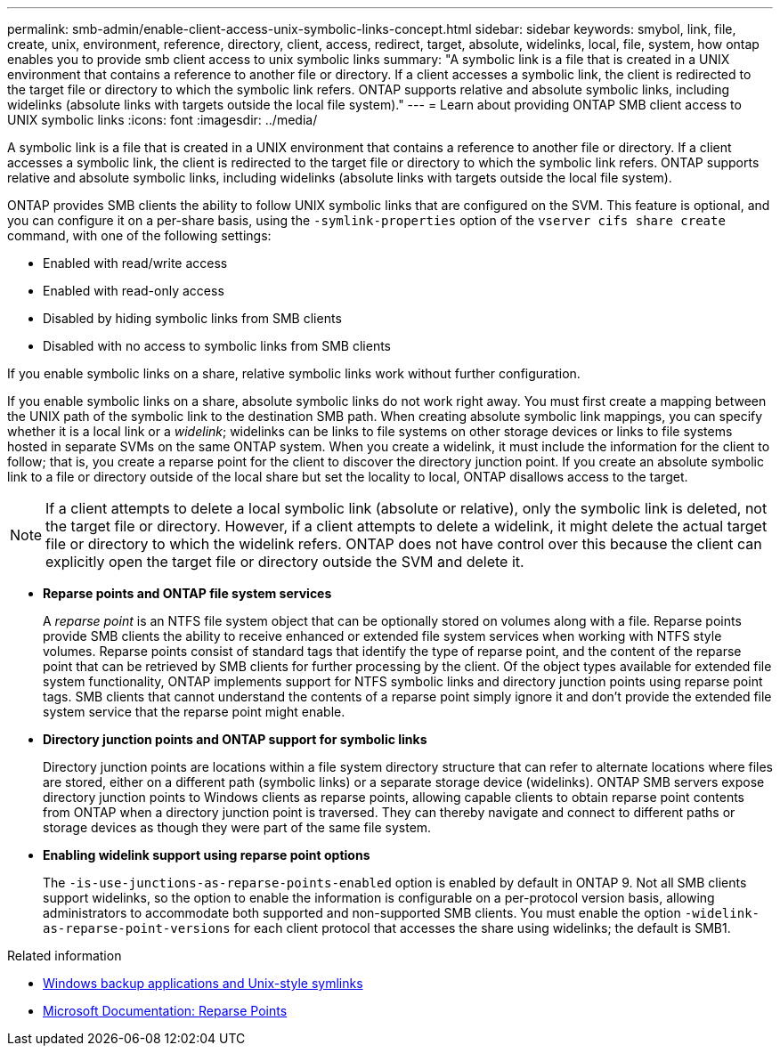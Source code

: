---
permalink: smb-admin/enable-client-access-unix-symbolic-links-concept.html
sidebar: sidebar
keywords: smybol, link, file, create, unix, environment, reference, directory, client, access, redirect, target, absolute, widelinks, local, file, system, how ontap enables you to provide smb client access to unix symbolic links
summary: "A symbolic link is a file that is created in a UNIX environment that contains a reference to another file or directory. If a client accesses a symbolic link, the client is redirected to the target file or directory to which the symbolic link refers. ONTAP supports relative and absolute symbolic links, including widelinks (absolute links with targets outside the local file system)."
---
= Learn about providing ONTAP SMB client access to UNIX symbolic links
:icons: font
:imagesdir: ../media/

[.lead]
A symbolic link is a file that is created in a UNIX environment that contains a reference to another file or directory. If a client accesses a symbolic link, the client is redirected to the target file or directory to which the symbolic link refers. ONTAP supports relative and absolute symbolic links, including widelinks (absolute links with targets outside the local file system).

ONTAP provides SMB clients the ability to follow UNIX symbolic links that are configured on the SVM. This feature is optional, and you can configure it on a per-share basis, using the `-symlink-properties` option of the `vserver cifs share create` command, with one of the following settings:

* Enabled with read/write access
* Enabled with read-only access
* Disabled by hiding symbolic links from SMB clients
* Disabled with no access to symbolic links from SMB clients

If you enable symbolic links on a share, relative symbolic links work without further configuration.

If you enable symbolic links on a share, absolute symbolic links do not work right away. You must first create a mapping between the UNIX path of the symbolic link to the destination SMB path. When creating absolute symbolic link mappings, you can specify whether it is a local link or a _widelink_; widelinks can be links to file systems on other storage devices or links to file systems hosted in separate SVMs on the same ONTAP system. When you create a widelink, it must include the information for the client to follow; that is, you create a reparse point for the client to discover the directory junction point. If you create an absolute symbolic link to a file or directory outside of the local share but set the locality to local, ONTAP disallows access to the target.

[NOTE]
====
If a client attempts to delete a local symbolic link (absolute or relative), only the symbolic link is deleted, not the target file or directory. However, if a client attempts to delete a widelink, it might delete the actual target file or directory to which the widelink refers. ONTAP does not have control over this because the client can explicitly open the target file or directory outside the SVM and delete it.
====

* *Reparse points and ONTAP file system services*
+
A _reparse point_ is an NTFS file system object that can be optionally stored on volumes along with a file. Reparse points provide SMB clients the ability to receive enhanced or extended file system services when working with NTFS style volumes. Reparse points consist of standard tags that identify the type of reparse point, and the content of the reparse point that can be retrieved by SMB clients for further processing by the client. Of the object types available for extended file system functionality, ONTAP implements support for NTFS symbolic links and directory junction points using reparse point tags. SMB clients that cannot understand the contents of a reparse point simply ignore it and don't provide the extended file system service that the reparse point might enable.

* *Directory junction points and ONTAP support for symbolic links*
+
Directory junction points are locations within a file system directory structure that can refer to alternate locations where files are stored, either on a different path (symbolic links) or a separate storage device (widelinks). ONTAP SMB servers expose directory junction points to Windows clients as reparse points, allowing capable clients to obtain reparse point contents from ONTAP when a directory junction point is traversed. They can thereby navigate and connect to different paths or storage devices as though they were part of the same file system.

* *Enabling widelink support using reparse point options*
+
The `-is-use-junctions-as-reparse-points-enabled` option is enabled by default in ONTAP 9. Not all SMB clients support widelinks, so the option to enable the information is configurable on a per-protocol version basis, allowing administrators to accommodate both supported and non-supported SMB clients. You must enable the option `-widelink-as-reparse-point-versions` for each client protocol that accesses the share using widelinks; the default is SMB1.

.Related information
//For more information, see the Microsoft NTFS documentation.

* link:windows-backup-symlinks.html[Windows backup applications and Unix-style symlinks]

* https://docs.microsoft.com/en-us/windows/win32/fileio/reparse-points[Microsoft Documentation: Reparse Points^]


// 2025 July 3, ONTAPDOC-2616
// 2025 June 04, ONTAPDOC-2981
// July 2 2024 - ONTAPDOC-1732